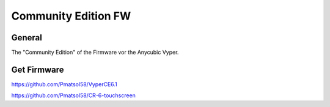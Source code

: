 ====================
Community Edition FW
====================

General
-------
The "Community Edition" of the Firmware vor the Anycubic Vyper.


Get Firmware
------------

https://github.com/Pmatsol58/VyperCE6.1


https://github.com/Pmatsol58/CR-6-touchscreen